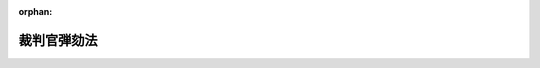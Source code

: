.. _322AC1000000137_20250601_504AC0000000068:

:orphan:

============
裁判官弾劾法
============

.. raw:: html
    
    
    <main id="contentsLaw" class="active">
    <div id="innerDocument" class="active">
    
    
    
    
    <div style="margin-bottom: 12px;">
    <div id="lawTitleNo" style="font-size: 1.067rem; font-weight: bold;" class="_shokanBoxParent">昭和二十二年法律第百三十七号<div class="_shokanBox"></div>
    <div class="_inyoBox" id="_inyo_"></div>
    </div>
    <div id="lawTitle" style="margin-left: 3rem; font-size: 1.5rem; font-weight: bold; line-height: 1.25em;" class="_shokanBoxParent">
    <span data-xpath="">裁判官弾劾法</span><div class="_shokanBox" id="_shokan_"><div class="_shokanBtnIcons"></div></div>
    <div class="_inyoBox" id="_inyo_"></div>
    </div>
    </div><section id="TOC" class="active TOC"><div class="_div_TOCLabel _shokanBoxParent">
    <span data-xpath="">裁判官弾劾法目次</span><div class="_shokanBox" id="_shokan_"><div class="_shokanBtnIcons"></div></div>
    <div class="_inyoBox" id="_inyo_"></div>
    </div>
    <div class="_div_TOCChapter _shokanBoxParent" style="margin-left: 1em;">
    <div class="TOCChapterTitle xpathTarget xpath：／Law［1］／LawBody［1］／TOC［1］／TOCChapter［1］／ChapterTitle［1］">第一章　総則</div>
    <div class="_shokanBox"><div class="_inyoBox"></div></div>
    </div>
    <div class="_div_TOCChapter _shokanBoxParent" style="margin-left: 1em;">
    <div class="TOCChapterTitle xpathTarget xpath：／Law［1］／LawBody［1］／TOC［1］／TOCChapter［2］／ChapterTitle［1］">第二章　訴追</div>
    <div class="_shokanBox"><div class="_inyoBox"></div></div>
    </div>
    <div class="_div_TOCChapter _shokanBoxParent" style="margin-left: 1em;">
    <div class="TOCChapterTitle xpathTarget xpath：／Law［1］／LawBody［1］／TOC［1］／TOCChapter［3］／ChapterTitle［1］">第三章　裁判</div>
    <div class="_shokanBox"><div class="_inyoBox"></div></div>
    </div>
    <div class="_div_TOCChapter _shokanBoxParent" style="margin-left: 1em;">
    <div class="TOCChapterTitle xpathTarget xpath：／Law［1］／LawBody［1］／TOC［1］／TOCChapter［4］／ChapterTitle［1］">第四章　罰則</div>
    <div class="_shokanBox"><div class="_inyoBox"></div></div>
    </div>
    <div class="_div_TOCSupplProvision _shokanBoxParent" style="margin-left: 1em;">
    <span data-xpath="">附則</span><div class="_shokanBox" id="_shokan_"><div class="_shokanBtnIcons"></div></div>
    <div class="_inyoBox" id="_inyo_"></div>
    </div></section><section id="MainProvision" class="active MainProvision"><section id="" class="active Chapter"><div style="margin-left: 3em; font-weight: bold;" class="ChapterTitle _div_ChapterTitle _shokanBoxParent">
    <div class="ChapterTitle">第一章　総則</div>
    <div class="_shokanBox" id="_shokan_"><div class="_shokanBtnIcons"></div></div>
    <div class="_inyoBox" id="_inyo_"></div>
    </div></section><section id="" class="active Article"><div style="margin-left: 1em; text-indent: -1em;" id="" class="_div_ArticleTitle _shokanBoxParent">
    <span style="font-weight: bold;"><div class="_shokanBox" id="_shokan_"><div class="_shokanBtnIcons"></div></div>
    <div class="_inyoBox" id="_inyo_"></div>第一条</span><span style="font-weight: bold;"><span data-xpath="">（この法律の趣旨）</span></span>　<span data-xpath="">裁判官の弾劾については、国会法に定めるものの外、この法律の定めるところによる。</span><div class="_shokanBox" id="_shokan_"><div class="_shokanBtnIcons"></div></div>
    <div class="_inyoBox" id="_inyo_"></div>
    </div></section><section id="" class="active Article"><div style="margin-left: 1em; text-indent: -1em;" id="" class="_div_ArticleTitle _shokanBoxParent">
    <span style="font-weight: bold;"><div class="_shokanBox" id="_shokan_"><div class="_shokanBtnIcons"></div></div>
    <div class="_inyoBox" id="_inyo_"></div>第二条</span><span style="font-weight: bold;"><span data-xpath="">（弾劾による罷免の事由）</span></span>　<span data-xpath="">弾劾により裁判官を罷免するのは、左の場合とする。</span><div class="_shokanBox" id="_shokan_"><div class="_shokanBtnIcons"></div></div>
    <div class="_inyoBox" id="_inyo_"></div>
    </div>
    <div id="" style="margin-left: 2em; text-indent: -1em;" class="_div_ItemSentence _shokanBoxParent">
    <span style="font-weight: bold;">一</span>　<span data-xpath="">職務上の義務に著しく違反し、又は職務を甚だしく怠つたとき。</span><div class="_shokanBox" id="_shokan_"><div class="_shokanBtnIcons"></div></div>
    <div class="_inyoBox" id="_inyo_"></div>
    </div>
    <div id="" style="margin-left: 2em; text-indent: -1em;" class="_div_ItemSentence _shokanBoxParent">
    <span style="font-weight: bold;">二</span>　<span data-xpath="">その他職務の内外を問わず、裁判官としての威信を著しく失うべき非行があつたとき。</span><div class="_shokanBox" id="_shokan_"><div class="_shokanBtnIcons"></div></div>
    <div class="_inyoBox" id="_inyo_"></div>
    </div></section><section id="" class="active Article"><div style="margin-left: 1em; text-indent: -1em;" id="" class="_div_ArticleTitle _shokanBoxParent">
    <span style="font-weight: bold;"><div class="_shokanBox" id="_shokan_"><div class="_shokanBtnIcons"></div></div>
    <div class="_inyoBox" id="_inyo_"></div>第三条</span><span style="font-weight: bold;"><span data-xpath="">（裁判官弾劾裁判所及び裁判官訴追委員会の所在地）</span></span>　<span data-xpath="">裁判官弾劾裁判所（以下弾劾裁判所という。）及び裁判官訴追委員会（以下訴追委員会という。）は、これを東京都に置く。</span><div class="_shokanBox" id="_shokan_"><div class="_shokanBtnIcons"></div></div>
    <div class="_inyoBox" id="_inyo_"></div>
    </div></section><section id="" class="active Article"><div style="margin-left: 1em; text-indent: -1em;" id="" class="_div_ArticleTitle _shokanBoxParent">
    <span style="font-weight: bold;"><div class="_shokanBox" id="_shokan_"><div class="_shokanBtnIcons"></div></div>
    <div class="_inyoBox" id="_inyo_"></div>第四条</span><span style="font-weight: bold;"><span data-xpath="">（弾劾裁判所及び訴追委員会の職権行使）</span></span>　<span data-xpath="">弾劾裁判所及び訴追委員会は、国会の閉会中でも職権を行うことができる。</span><div class="_shokanBox" id="_shokan_"><div class="_shokanBtnIcons"></div></div>
    <div class="_inyoBox" id="_inyo_"></div>
    </div></section><section id="" class="active Article"><div style="margin-left: 1em; text-indent: -1em;" id="" class="_div_ArticleTitle _shokanBoxParent">
    <span style="font-weight: bold;"><div class="_shokanBox" id="_shokan_"><div class="_shokanBtnIcons"></div></div>
    <div class="_inyoBox" id="_inyo_"></div>第四条の二</span><span style="font-weight: bold;"><span data-xpath="">（予算）</span></span>　<span data-xpath="">弾劾裁判所又は訴追委員会の予算は、裁判長又は委員長がこれを調成し、両議院の議院運営委員会に提出する。</span><div class="_shokanBox" id="_shokan_"><div class="_shokanBtnIcons"></div></div>
    <div class="_inyoBox" id="_inyo_"></div>
    </div>
    <div style="margin-left: 1em; text-indent: -1em;" class="_div_ParagraphSentence _shokanBoxParent">
    <span style="font-weight: bold;">②</span>　<span data-xpath="">各議院の議院運営委員会は、前項の予算を審査して勧告を附し、又は勧告を附さないで、各議院の議長に送付する。</span><div class="_shokanBox" id="_shokan_"><div class="_shokanBtnIcons"></div></div>
    <div class="_inyoBox" id="_inyo_"></div>
    </div></section><section id="" class="active Chapter"><div style="margin-left: 3em; font-weight: bold;" class="ChapterTitle followingChapter _div_ChapterTitle _shokanBoxParent">
    <div class="ChapterTitle">第二章　訴追</div>
    <div class="_shokanBox" id="_shokan_"><div class="_shokanBtnIcons"></div></div>
    <div class="_inyoBox" id="_inyo_"></div>
    </div></section><section id="" class="active Article"><div style="margin-left: 1em; text-indent: -1em;" id="" class="_div_ArticleTitle _shokanBoxParent">
    <span style="font-weight: bold;"><div class="_shokanBox" id="_shokan_"><div class="_shokanBtnIcons"></div></div>
    <div class="_inyoBox" id="_inyo_"></div>第五条</span><span style="font-weight: bold;"><span data-xpath="">（裁判官訴追委員・予備員）</span></span>　<span data-xpath="">裁判官訴追委員（以下訴追委員という。）の員数は、衆議院議員及び参議院議員各十人とし、その予備員の員数は、衆議院議員及び参議院議員各五人とする。</span><div class="_shokanBox" id="_shokan_"><div class="_shokanBtnIcons"></div></div>
    <div class="_inyoBox" id="_inyo_"></div>
    </div>
    <div style="margin-left: 1em; text-indent: -1em;" class="_div_ParagraphSentence _shokanBoxParent">
    <span style="font-weight: bold;">②</span>　<span data-xpath="">衆議院議員たる訴追委員及びその予備員の選挙は、衆議院議員総選挙の後初めて召集される国会の会期の始めにこれを行う。</span><div class="_shokanBox" id="_shokan_"><div class="_shokanBtnIcons"></div></div>
    <div class="_inyoBox" id="_inyo_"></div>
    </div>
    <div style="margin-left: 1em; text-indent: -1em;" class="_div_ParagraphSentence _shokanBoxParent">
    <span style="font-weight: bold;">③</span>　<span data-xpath="">衆議院議員たる訴追委員又はその予備員が欠けたときは、衆議院においてその補欠選挙を行う。</span><div class="_shokanBox" id="_shokan_"><div class="_shokanBtnIcons"></div></div>
    <div class="_inyoBox" id="_inyo_"></div>
    </div>
    <div style="margin-left: 1em; text-indent: -1em;" class="_div_ParagraphSentence _shokanBoxParent">
    <span style="font-weight: bold;">④</span>　<span data-xpath="">参議院における訴追委員及びその予備員の選挙は、第二十二回国会の会期中にこれを行う。</span><div class="_shokanBox" id="_shokan_"><div class="_shokanBtnIcons"></div></div>
    <div class="_inyoBox" id="_inyo_"></div>
    </div>
    <div style="margin-left: 1em; text-indent: -1em;" class="_div_ParagraphSentence _shokanBoxParent">
    <span style="font-weight: bold;">⑤</span>　<span data-xpath="">参議院議員たる訴追委員又はその予備員が欠けたときは、参議院においてその補欠選挙を行う。</span><div class="_shokanBox" id="_shokan_"><div class="_shokanBtnIcons"></div></div>
    <div class="_inyoBox" id="_inyo_"></div>
    </div>
    <div style="margin-left: 1em; text-indent: -1em;" class="_div_ParagraphSentence _shokanBoxParent">
    <span style="font-weight: bold;">⑥</span>　<span data-xpath="">訴追委員及びその予備員の任期は、衆議院議員又は参議院議員としての任期による。</span><div class="_shokanBox" id="_shokan_"><div class="_shokanBtnIcons"></div></div>
    <div class="_inyoBox" id="_inyo_"></div>
    </div>
    <div style="margin-left: 1em; text-indent: -1em;" class="_div_ParagraphSentence _shokanBoxParent">
    <span style="font-weight: bold;">⑦</span>　<span data-xpath="">訴追委員又はその予備員が辞職しようとするときは、委員長を経由して、その者の属する議院の許可を受けなければならない。</span><span data-xpath="">但し、国会の閉会中は、その者の属する議院の議長の許可を受けて辞職することができる。</span><div class="_shokanBox" id="_shokan_"><div class="_shokanBtnIcons"></div></div>
    <div class="_inyoBox" id="_inyo_"></div>
    </div>
    <div style="margin-left: 1em; text-indent: -1em;" class="_div_ParagraphSentence _shokanBoxParent">
    <span style="font-weight: bold;">⑧</span>　<span data-xpath="">予備員は、その者の属する議院の議員たる訴追委員に事故のある場合又はその訴追委員が欠けた場合に、その訴追委員の職務を行う。</span><div class="_shokanBox" id="_shokan_"><div class="_shokanBtnIcons"></div></div>
    <div class="_inyoBox" id="_inyo_"></div>
    </div>
    <div style="margin-left: 1em; text-indent: -1em;" class="_div_ParagraphSentence _shokanBoxParent">
    <span style="font-weight: bold;">⑨</span>　<span data-xpath="">予備員が前項の規定により職務を行う順序は、その選挙の際、その者の属する議院の議決によりこれを定める。</span><div class="_shokanBox" id="_shokan_"><div class="_shokanBtnIcons"></div></div>
    <div class="_inyoBox" id="_inyo_"></div>
    </div></section><section id="" class="active Article"><div style="margin-left: 1em; text-indent: -1em;" id="" class="_div_ArticleTitle _shokanBoxParent">
    <span style="font-weight: bold;"><div class="_shokanBox" id="_shokan_"><div class="_shokanBtnIcons"></div></div>
    <div class="_inyoBox" id="_inyo_"></div>第六条</span><span style="font-weight: bold;"><span data-xpath="">（委員長の職務）</span></span>　<span data-xpath="">訴追委員会の委員長は、会務を統理し、訴追委員会を代表する。</span><div class="_shokanBox" id="_shokan_"><div class="_shokanBtnIcons"></div></div>
    <div class="_inyoBox" id="_inyo_"></div>
    </div>
    <div style="margin-left: 1em; text-indent: -1em;" class="_div_ParagraphSentence _shokanBoxParent">
    <span style="font-weight: bold;">②</span>　<span data-xpath="">委員長に事故のあるときは、予め訴追委員会の定める順序により、他の訴追委員が、臨時に委員長の職務を行う。</span><div class="_shokanBox" id="_shokan_"><div class="_shokanBtnIcons"></div></div>
    <div class="_inyoBox" id="_inyo_"></div>
    </div></section><section id="" class="active Article"><div style="margin-left: 1em; text-indent: -1em;" id="" class="_div_ArticleTitle _shokanBoxParent">
    <span style="font-weight: bold;"><div class="_shokanBox" id="_shokan_"><div class="_shokanBtnIcons"></div></div>
    <div class="_inyoBox" id="_inyo_"></div>第七条</span><span style="font-weight: bold;"><span data-xpath="">（事務局）</span></span>　<span data-xpath="">訴追委員会に事務局を置く。</span><div class="_shokanBox" id="_shokan_"><div class="_shokanBtnIcons"></div></div>
    <div class="_inyoBox" id="_inyo_"></div>
    </div>
    <div style="margin-left: 1em; text-indent: -1em;" class="_div_ParagraphSentence _shokanBoxParent">
    <span style="font-weight: bold;">②</span>　<span data-xpath="">事務局に参事その他の職員を置く。</span><div class="_shokanBox" id="_shokan_"><div class="_shokanBtnIcons"></div></div>
    <div class="_inyoBox" id="_inyo_"></div>
    </div>
    <div style="margin-left: 1em; text-indent: -1em;" class="_div_ParagraphSentence _shokanBoxParent">
    <span style="font-weight: bold;">③</span>　<span data-xpath="">事務局の職員の定員は、委員長が両議院の議院運営委員会の承認を得てこれを定める。</span><div class="_shokanBox" id="_shokan_"><div class="_shokanBtnIcons"></div></div>
    <div class="_inyoBox" id="_inyo_"></div>
    </div>
    <div style="margin-left: 1em; text-indent: -1em;" class="_div_ParagraphSentence _shokanBoxParent">
    <span style="font-weight: bold;">④</span>　<span data-xpath="">参事の中一人を事務局長とする。</span><div class="_shokanBox" id="_shokan_"><div class="_shokanBtnIcons"></div></div>
    <div class="_inyoBox" id="_inyo_"></div>
    </div>
    <div style="margin-left: 1em; text-indent: -1em;" class="_div_ParagraphSentence _shokanBoxParent">
    <span style="font-weight: bold;">⑤</span>　<span data-xpath="">事務局長は、委員長の監督を受けて、庶務を掌理し、他の職員を指揮監督する。</span><div class="_shokanBox" id="_shokan_"><div class="_shokanBtnIcons"></div></div>
    <div class="_inyoBox" id="_inyo_"></div>
    </div>
    <div style="margin-left: 1em; text-indent: -1em;" class="_div_ParagraphSentence _shokanBoxParent">
    <span style="font-weight: bold;">⑥</span>　<span data-xpath="">事務局長以外の職員は、上司の命を受けて、庶務に従事する。</span><div class="_shokanBox" id="_shokan_"><div class="_shokanBtnIcons"></div></div>
    <div class="_inyoBox" id="_inyo_"></div>
    </div>
    <div style="margin-left: 1em; text-indent: -1em;" class="_div_ParagraphSentence _shokanBoxParent">
    <span style="font-weight: bold;">⑦</span>　<span data-xpath="">事務局長その他の職員は、委員長が両議院の議長の同意及び議院運営委員会の承認を得てこれを任免する。</span><div class="_shokanBox" id="_shokan_"><div class="_shokanBtnIcons"></div></div>
    <div class="_inyoBox" id="_inyo_"></div>
    </div>
    <div style="margin-left: 1em; text-indent: -1em;" class="_div_ParagraphSentence _shokanBoxParent">
    <span style="font-weight: bold;">⑧</span>　<span data-xpath="">委員長は、必要に応じ、課を置き、事務の分掌を定めることができる。</span><div class="_shokanBox" id="_shokan_"><div class="_shokanBtnIcons"></div></div>
    <div class="_inyoBox" id="_inyo_"></div>
    </div></section><section id="" class="active Article"><div style="margin-left: 1em; text-indent: -1em;" id="" class="_div_ArticleTitle _shokanBoxParent">
    <span style="font-weight: bold;"><div class="_shokanBox" id="_shokan_"><div class="_shokanBtnIcons"></div></div>
    <div class="_inyoBox" id="_inyo_"></div>第八条</span><span style="font-weight: bold;"><span data-xpath="">（職権の独立）</span></span>　<span data-xpath="">訴追委員は、独立してその職権を行う。</span><div class="_shokanBox" id="_shokan_"><div class="_shokanBtnIcons"></div></div>
    <div class="_inyoBox" id="_inyo_"></div>
    </div></section><section id="" class="active Article"><div style="margin-left: 1em; text-indent: -1em;" id="" class="_div_ArticleTitle _shokanBoxParent">
    <span style="font-weight: bold;"><div class="_shokanBox" id="_shokan_"><div class="_shokanBtnIcons"></div></div>
    <div class="_inyoBox" id="_inyo_"></div>第九条</span><span style="font-weight: bold;"><span data-xpath="">（招集）</span></span>　<span data-xpath="">訴追委員会は、委員長がこれを招集する。</span><div class="_shokanBox" id="_shokan_"><div class="_shokanBtnIcons"></div></div>
    <div class="_inyoBox" id="_inyo_"></div>
    </div>
    <div style="margin-left: 1em; text-indent: -1em;" class="_div_ParagraphSentence _shokanBoxParent">
    <span style="font-weight: bold;">②</span>　<span data-xpath="">五人以上の訴追委員の要求があるときは、委員長は、訴追委員会を招集しなければならない。</span><div class="_shokanBox" id="_shokan_"><div class="_shokanBtnIcons"></div></div>
    <div class="_inyoBox" id="_inyo_"></div>
    </div></section><section id="" class="active Article"><div style="margin-left: 1em; text-indent: -1em;" id="" class="_div_ArticleTitle _shokanBoxParent">
    <span style="font-weight: bold;"><div class="_shokanBox" id="_shokan_"><div class="_shokanBtnIcons"></div></div>
    <div class="_inyoBox" id="_inyo_"></div>第十条</span><span style="font-weight: bold;"><span data-xpath="">（議事）</span></span>　<span data-xpath="">訴追委員会は、衆議院議員たる訴追委員及び参議院議員たる訴追委員がそれぞれ七人以上出席しなければ、議事を開き議決することができない。</span><div class="_shokanBox" id="_shokan_"><div class="_shokanBtnIcons"></div></div>
    <div class="_inyoBox" id="_inyo_"></div>
    </div>
    <div style="margin-left: 1em; text-indent: -1em;" class="_div_ParagraphSentence _shokanBoxParent">
    <span style="font-weight: bold;">②</span>　<span data-xpath="">訴追委員会の議事は、出席訴追委員の過半数でこれを決し、可否同数のときは、委員長の決するところによる。</span><span data-xpath="">但し、罷免の訴追又は罷免の訴追の猶予をするには、出席訴追委員の三分の二以上の多数でこれを決する。</span><div class="_shokanBox" id="_shokan_"><div class="_shokanBtnIcons"></div></div>
    <div class="_inyoBox" id="_inyo_"></div>
    </div>
    <div style="margin-left: 1em; text-indent: -1em;" class="_div_ParagraphSentence _shokanBoxParent">
    <span style="font-weight: bold;">③</span>　<span data-xpath="">訴追委員会の議事は、これを公開しない。</span><div class="_shokanBox" id="_shokan_"><div class="_shokanBtnIcons"></div></div>
    <div class="_inyoBox" id="_inyo_"></div>
    </div></section><section id="" class="active Article"><div style="margin-left: 1em; text-indent: -1em;" id="" class="_div_ArticleTitle _shokanBoxParent">
    <span style="font-weight: bold;"><div class="_shokanBox" id="_shokan_"><div class="_shokanBtnIcons"></div></div>
    <div class="_inyoBox" id="_inyo_"></div>第十一条</span><span style="font-weight: bold;"><span data-xpath="">（調査）</span></span>　<span data-xpath="">訴追委員会は裁判官について、訴追の請求があつたとき又は弾劾による罷免の事由があると思料するときは、その事由を調査しなければならない。</span><div class="_shokanBox" id="_shokan_"><div class="_shokanBtnIcons"></div></div>
    <div class="_inyoBox" id="_inyo_"></div>
    </div>
    <div style="margin-left: 1em; text-indent: -1em;" class="_div_ParagraphSentence _shokanBoxParent">
    <span style="font-weight: bold;">②</span>　<span data-xpath="">訴追委員会は、官公署に前項の調査を嘱託することができる。</span><div class="_shokanBox" id="_shokan_"><div class="_shokanBtnIcons"></div></div>
    <div class="_inyoBox" id="_inyo_"></div>
    </div>
    <div style="margin-left: 1em; text-indent: -1em;" class="_div_ParagraphSentence _shokanBoxParent">
    <span style="font-weight: bold;">③</span>　<span data-xpath="">訴追委員会及び前項の嘱託を受けた官公署は、その調査に関して、証人の出頭及び証言並びに記録の提出を要求することができる。</span><div class="_shokanBox" id="_shokan_"><div class="_shokanBtnIcons"></div></div>
    <div class="_inyoBox" id="_inyo_"></div>
    </div>
    <div style="margin-left: 1em; text-indent: -1em;" class="_div_ParagraphSentence _shokanBoxParent">
    <span style="font-weight: bold;">④</span>　<span data-xpath="">前項の要求により出頭した証人には、弾劾裁判所に証人が出頭した場合の例により、旅費、日当及び止宿料を支給する。</span><div class="_shokanBox" id="_shokan_"><div class="_shokanBtnIcons"></div></div>
    <div class="_inyoBox" id="_inyo_"></div>
    </div></section><section id="" class="active Article"><div style="margin-left: 1em; text-indent: -1em;" id="" class="_div_ArticleTitle _shokanBoxParent">
    <span style="font-weight: bold;"><div class="_shokanBox" id="_shokan_"><div class="_shokanBtnIcons"></div></div>
    <div class="_inyoBox" id="_inyo_"></div>第十一条の二</span><span style="font-weight: bold;"><span data-xpath="">（訴追委員の派遣）</span></span>　<span data-xpath="">訴追委員会は、調査のため訴追委員を派遣することができる。</span><div class="_shokanBox" id="_shokan_"><div class="_shokanBtnIcons"></div></div>
    <div class="_inyoBox" id="_inyo_"></div>
    </div>
    <div style="margin-left: 1em; text-indent: -1em;" class="_div_ParagraphSentence _shokanBoxParent">
    <span style="font-weight: bold;">②</span>　<span data-xpath="">国会の開会中、訴追委員会において、調査のため、訴追委員を派遣しようとするときは、衆議院議員たる訴追委員については衆議院議長の承認を、参議院議員たる訴追委員については参議院議長の承認を得なければならない。</span><div class="_shokanBox" id="_shokan_"><div class="_shokanBtnIcons"></div></div>
    <div class="_inyoBox" id="_inyo_"></div>
    </div>
    <div style="margin-left: 1em; text-indent: -1em;" class="_div_ParagraphSentence _shokanBoxParent">
    <span style="font-weight: bold;">③</span>　<span data-xpath="">前二項の規定により訴追委員が派遣されたときは、両議院の議長の協議して定めるところにより、派遣旅費を受ける。</span><div class="_shokanBox" id="_shokan_"><div class="_shokanBtnIcons"></div></div>
    <div class="_inyoBox" id="_inyo_"></div>
    </div></section><section id="" class="active Article"><div style="margin-left: 1em; text-indent: -1em;" id="" class="_div_ArticleTitle _shokanBoxParent">
    <span style="font-weight: bold;"><div class="_shokanBox" id="_shokan_"><div class="_shokanBtnIcons"></div></div>
    <div class="_inyoBox" id="_inyo_"></div>第十二条</span><span style="font-weight: bold;"><span data-xpath="">（訴追期間）</span></span>　<span data-xpath="">罷免の訴追は、弾劾による罷免の事由があつた後三年を経過したときは、これをすることができない。</span><span data-xpath="">但し、その期間内に、衆議院議員の任期が満了し、又は衆議院が解散されたときは、その後初めて召集される国会において衆議院議員たる訴追委員が選挙されて後一箇月を経過するまで、又、同一の事由について刑事訴追があつたときは、事件の判決が確定した後一年を経過するまで罷免の訴追をすることができる。</span><div class="_shokanBox" id="_shokan_"><div class="_shokanBtnIcons"></div></div>
    <div class="_inyoBox" id="_inyo_"></div>
    </div></section><section id="" class="active Article"><div style="margin-left: 1em; text-indent: -1em;" id="" class="_div_ArticleTitle _shokanBoxParent">
    <span style="font-weight: bold;"><div class="_shokanBox" id="_shokan_"><div class="_shokanBtnIcons"></div></div>
    <div class="_inyoBox" id="_inyo_"></div>第十三条</span><span style="font-weight: bold;"><span data-xpath="">（訴追の猶予）</span></span>　<span data-xpath="">訴追委員会は、情状により訴追の必要がないと認めるときは、罷免の訴追を猶予することができる。</span><div class="_shokanBox" id="_shokan_"><div class="_shokanBtnIcons"></div></div>
    <div class="_inyoBox" id="_inyo_"></div>
    </div></section><section id="" class="active Article"><div style="margin-left: 1em; text-indent: -1em;" id="" class="_div_ArticleTitle _shokanBoxParent">
    <span style="font-weight: bold;"><div class="_shokanBox" id="_shokan_"><div class="_shokanBtnIcons"></div></div>
    <div class="_inyoBox" id="_inyo_"></div>第十四条</span><span style="font-weight: bold;"><span data-xpath="">（訴追状の提出）</span></span>　<span data-xpath="">罷免の訴追は、弾劾裁判所に訴追状を提出してこれをするものとする。</span><div class="_shokanBox" id="_shokan_"><div class="_shokanBtnIcons"></div></div>
    <div class="_inyoBox" id="_inyo_"></div>
    </div>
    <div style="margin-left: 1em; text-indent: -1em;" class="_div_ParagraphSentence _shokanBoxParent">
    <span style="font-weight: bold;">②</span>　<span data-xpath="">訴追状には、訴追を受ける裁判官の官職、氏名及び罷免の事由を記載しなければならない。</span><div class="_shokanBox" id="_shokan_"><div class="_shokanBtnIcons"></div></div>
    <div class="_inyoBox" id="_inyo_"></div>
    </div>
    <div style="margin-left: 1em; text-indent: -1em;" class="_div_ParagraphSentence _shokanBoxParent">
    <span style="font-weight: bold;">③</span>　<span data-xpath="">訴追委員会は、弾劾裁判所に訴追状を提出したときは、直ちにその旨を最高裁判所に通知しなければならない。</span><div class="_shokanBox" id="_shokan_"><div class="_shokanBtnIcons"></div></div>
    <div class="_inyoBox" id="_inyo_"></div>
    </div></section><section id="" class="active Article"><div style="margin-left: 1em; text-indent: -1em;" id="" class="_div_ArticleTitle _shokanBoxParent">
    <span style="font-weight: bold;"><div class="_shokanBox" id="_shokan_"><div class="_shokanBtnIcons"></div></div>
    <div class="_inyoBox" id="_inyo_"></div>第十五条</span><span style="font-weight: bold;"><span data-xpath="">（訴追の請求）</span></span>　<span data-xpath="">何人も、裁判官について弾劾による罷免の事由があると思料するときは、訴追委員会に対し、罷免の訴追をすべきことを求めることができる。</span><div class="_shokanBox" id="_shokan_"><div class="_shokanBtnIcons"></div></div>
    <div class="_inyoBox" id="_inyo_"></div>
    </div>
    <div style="margin-left: 1em; text-indent: -1em;" class="_div_ParagraphSentence _shokanBoxParent">
    <span style="font-weight: bold;">②</span>　<span data-xpath="">高等裁判所長官はその勤務する裁判所及びその管轄区域内の下級裁判所の裁判官について、地方裁判所長はその勤務する裁判所及びその管轄区域内の簡易裁判所の裁判官について、家庭裁判所長はその勤務する裁判所の裁判官について、弾劾による罷免の事由があると思料するときは、最高裁判所に対し、その旨を報告しなければならない。</span><div class="_shokanBox" id="_shokan_"><div class="_shokanBtnIcons"></div></div>
    <div class="_inyoBox" id="_inyo_"></div>
    </div>
    <div style="margin-left: 1em; text-indent: -1em;" class="_div_ParagraphSentence _shokanBoxParent">
    <span style="font-weight: bold;">③</span>　<span data-xpath="">最高裁判所は、裁判官について、弾劾による罷免の事由があると思料するときは、訴追委員会に対し罷免の訴追をすべきことを求めなければならない。</span><div class="_shokanBox" id="_shokan_"><div class="_shokanBtnIcons"></div></div>
    <div class="_inyoBox" id="_inyo_"></div>
    </div>
    <div style="margin-left: 1em; text-indent: -1em;" class="_div_ParagraphSentence _shokanBoxParent">
    <span style="font-weight: bold;">④</span>　<span data-xpath="">罷免の訴追の請求をするには、その事由を記載した書面を提出しなければならない。</span><span data-xpath="">但し、その証拠は、これを要しない。</span><div class="_shokanBox" id="_shokan_"><div class="_shokanBtnIcons"></div></div>
    <div class="_inyoBox" id="_inyo_"></div>
    </div></section><section id="" class="active Chapter"><div style="margin-left: 3em; font-weight: bold;" class="ChapterTitle followingChapter _div_ChapterTitle _shokanBoxParent">
    <div class="ChapterTitle">第三章　裁判</div>
    <div class="_shokanBox" id="_shokan_"><div class="_shokanBtnIcons"></div></div>
    <div class="_inyoBox" id="_inyo_"></div>
    </div></section><section id="" class="active Article"><div style="margin-left: 1em; text-indent: -1em;" id="" class="_div_ArticleTitle _shokanBoxParent">
    <span style="font-weight: bold;"><div class="_shokanBox" id="_shokan_"><div class="_shokanBtnIcons"></div></div>
    <div class="_inyoBox" id="_inyo_"></div>第十六条</span><span style="font-weight: bold;"><span data-xpath="">（裁判員・予備員）</span></span>　<span data-xpath="">裁判員の員数は、衆議院議員及び参議院議員各七人とし、その予備員の員数は、衆議院議員及び参議院議員各四人とする。</span><div class="_shokanBox" id="_shokan_"><div class="_shokanBtnIcons"></div></div>
    <div class="_inyoBox" id="_inyo_"></div>
    </div>
    <div style="margin-left: 1em; text-indent: -1em;" class="_div_ParagraphSentence _shokanBoxParent">
    <span style="font-weight: bold;">②</span>　<span data-xpath="">衆議院議員たる裁判員及びその予備員については、第五条第二項及び第三項の規定を準用する。</span><div class="_shokanBox" id="_shokan_"><div class="_shokanBtnIcons"></div></div>
    <div class="_inyoBox" id="_inyo_"></div>
    </div>
    <div style="margin-left: 1em; text-indent: -1em;" class="_div_ParagraphSentence _shokanBoxParent">
    <span style="font-weight: bold;">③</span>　<span data-xpath="">参議院における裁判員及びその予備員の選挙は、第一回国会の会期中にこれを行う。</span><div class="_shokanBox" id="_shokan_"><div class="_shokanBtnIcons"></div></div>
    <div class="_inyoBox" id="_inyo_"></div>
    </div>
    <div style="margin-left: 1em; text-indent: -1em;" class="_div_ParagraphSentence _shokanBoxParent">
    <span style="font-weight: bold;">④</span>　<span data-xpath="">参議院議員たる裁判員又はその予備員が欠けたときは、参議院においてその補欠選挙を行う。</span><div class="_shokanBox" id="_shokan_"><div class="_shokanBtnIcons"></div></div>
    <div class="_inyoBox" id="_inyo_"></div>
    </div>
    <div style="margin-left: 1em; text-indent: -1em;" class="_div_ParagraphSentence _shokanBoxParent">
    <span style="font-weight: bold;">⑤</span>　<span data-xpath="">裁判員及びその予備員の任期は、衆議院議員又は参議院議員としての任期による。</span><div class="_shokanBox" id="_shokan_"><div class="_shokanBtnIcons"></div></div>
    <div class="_inyoBox" id="_inyo_"></div>
    </div>
    <div style="margin-left: 1em; text-indent: -1em;" class="_div_ParagraphSentence _shokanBoxParent">
    <span style="font-weight: bold;">⑥</span>　<span data-xpath="">裁判員及びその予備員が辞職しようとするときは、裁判長を経由して、その者の属する議院の許可を受けなければならない。</span><span data-xpath="">但し、国会の閉会中は、その者の属する議院の議長の許可を受けて辞職することができる。</span><div class="_shokanBox" id="_shokan_"><div class="_shokanBtnIcons"></div></div>
    <div class="_inyoBox" id="_inyo_"></div>
    </div>
    <div style="margin-left: 1em; text-indent: -1em;" class="_div_ParagraphSentence _shokanBoxParent">
    <span style="font-weight: bold;">⑦</span>　<span data-xpath="">予備員は、その者の属する議院の議員たる裁判員に事故のある場合又はその裁判員が欠けた場合に、その裁判員の職務を行う。</span><div class="_shokanBox" id="_shokan_"><div class="_shokanBtnIcons"></div></div>
    <div class="_inyoBox" id="_inyo_"></div>
    </div>
    <div style="margin-left: 1em; text-indent: -1em;" class="_div_ParagraphSentence _shokanBoxParent">
    <span style="font-weight: bold;">⑧</span>　<span data-xpath="">予備員が前項の規定により職務を行う順序は、その選挙の際、その者の属する議院の議決によりこれを定める。</span><div class="_shokanBox" id="_shokan_"><div class="_shokanBtnIcons"></div></div>
    <div class="_inyoBox" id="_inyo_"></div>
    </div></section><section id="" class="active Article"><div style="margin-left: 1em; text-indent: -1em;" id="" class="_div_ArticleTitle _shokanBoxParent">
    <span style="font-weight: bold;"><div class="_shokanBox" id="_shokan_"><div class="_shokanBtnIcons"></div></div>
    <div class="_inyoBox" id="_inyo_"></div>第十七条</span><span style="font-weight: bold;"><span data-xpath="">（裁判長の職務）</span></span>　<span data-xpath="">弾劾裁判所の裁判長は、口頭弁論を指揮し、法廷における秩序を維持し、裁判の評議を整理する外、弾劾裁判所の事務を統理し、弾劾裁判所を代表する。</span><div class="_shokanBox" id="_shokan_"><div class="_shokanBtnIcons"></div></div>
    <div class="_inyoBox" id="_inyo_"></div>
    </div>
    <div style="margin-left: 1em; text-indent: -1em;" class="_div_ParagraphSentence _shokanBoxParent">
    <span style="font-weight: bold;">②</span>　<span data-xpath="">裁判長に事故のあるときは、予め弾劾裁判所の定める順序により、他の裁判員が、臨時に裁判長の職務を行う。</span><div class="_shokanBox" id="_shokan_"><div class="_shokanBtnIcons"></div></div>
    <div class="_inyoBox" id="_inyo_"></div>
    </div></section><section id="" class="active Article"><div style="margin-left: 1em; text-indent: -1em;" id="" class="_div_ArticleTitle _shokanBoxParent">
    <span style="font-weight: bold;"><div class="_shokanBox" id="_shokan_"><div class="_shokanBtnIcons"></div></div>
    <div class="_inyoBox" id="_inyo_"></div>第十八条</span><span style="font-weight: bold;"><span data-xpath="">（事務局）</span></span>　<span data-xpath="">弾劾裁判所に事務局を置く。</span><div class="_shokanBox" id="_shokan_"><div class="_shokanBtnIcons"></div></div>
    <div class="_inyoBox" id="_inyo_"></div>
    </div>
    <div style="margin-left: 1em; text-indent: -1em;" class="_div_ParagraphSentence _shokanBoxParent">
    <span style="font-weight: bold;">②</span>　<span data-xpath="">事務局に参事その他の職員を置く。</span><div class="_shokanBox" id="_shokan_"><div class="_shokanBtnIcons"></div></div>
    <div class="_inyoBox" id="_inyo_"></div>
    </div>
    <div style="margin-left: 1em; text-indent: -1em;" class="_div_ParagraphSentence _shokanBoxParent">
    <span style="font-weight: bold;">③</span>　<span data-xpath="">事務局の職員の定員は、裁判長が両議院の議院運営委員会の承認を得てこれを定める。</span><div class="_shokanBox" id="_shokan_"><div class="_shokanBtnIcons"></div></div>
    <div class="_inyoBox" id="_inyo_"></div>
    </div>
    <div style="margin-left: 1em; text-indent: -1em;" class="_div_ParagraphSentence _shokanBoxParent">
    <span style="font-weight: bold;">④</span>　<span data-xpath="">参事の中一人を事務局長とする。</span><div class="_shokanBox" id="_shokan_"><div class="_shokanBtnIcons"></div></div>
    <div class="_inyoBox" id="_inyo_"></div>
    </div>
    <div style="margin-left: 1em; text-indent: -1em;" class="_div_ParagraphSentence _shokanBoxParent">
    <span style="font-weight: bold;">⑤</span>　<span data-xpath="">事務局長は、裁判長の監督を受けて、庶務を掌理し、他の職員を指揮監督する。</span><div class="_shokanBox" id="_shokan_"><div class="_shokanBtnIcons"></div></div>
    <div class="_inyoBox" id="_inyo_"></div>
    </div>
    <div style="margin-left: 1em; text-indent: -1em;" class="_div_ParagraphSentence _shokanBoxParent">
    <span style="font-weight: bold;">⑥</span>　<span data-xpath="">事務局長以外の職員は、上司の命を受けて、庶務に従事する。</span><div class="_shokanBox" id="_shokan_"><div class="_shokanBtnIcons"></div></div>
    <div class="_inyoBox" id="_inyo_"></div>
    </div>
    <div style="margin-left: 1em; text-indent: -1em;" class="_div_ParagraphSentence _shokanBoxParent">
    <span style="font-weight: bold;">⑦</span>　<span data-xpath="">事務局長その他の参事は、前二項の外、裁判員の命を受けて事件に関する事務に従事する。</span><div class="_shokanBox" id="_shokan_"><div class="_shokanBtnIcons"></div></div>
    <div class="_inyoBox" id="_inyo_"></div>
    </div>
    <div style="margin-left: 1em; text-indent: -1em;" class="_div_ParagraphSentence _shokanBoxParent">
    <span style="font-weight: bold;">⑧</span>　<span data-xpath="">事務局長その他の職員は、裁判長が両議院の議長の同意及び議院運営委員会の承認を得てこれを任免する。</span><div class="_shokanBox" id="_shokan_"><div class="_shokanBtnIcons"></div></div>
    <div class="_inyoBox" id="_inyo_"></div>
    </div>
    <div style="margin-left: 1em; text-indent: -1em;" class="_div_ParagraphSentence _shokanBoxParent">
    <span style="font-weight: bold;">⑨</span>　<span data-xpath="">裁判長は、必要に応じ、課を置き、事務の分掌を定めることができる。</span><div class="_shokanBox" id="_shokan_"><div class="_shokanBtnIcons"></div></div>
    <div class="_inyoBox" id="_inyo_"></div>
    </div></section><section id="" class="active Article"><div style="margin-left: 1em; text-indent: -1em;" id="" class="_div_ArticleTitle _shokanBoxParent">
    <span style="font-weight: bold;"><div class="_shokanBox" id="_shokan_"><div class="_shokanBtnIcons"></div></div>
    <div class="_inyoBox" id="_inyo_"></div>第十九条</span><span style="font-weight: bold;"><span data-xpath="">（職権の独立）</span></span>　<span data-xpath="">裁判員は、独立してその職権を行う。</span><div class="_shokanBox" id="_shokan_"><div class="_shokanBtnIcons"></div></div>
    <div class="_inyoBox" id="_inyo_"></div>
    </div></section><section id="" class="active Article"><div style="margin-left: 1em; text-indent: -1em;" id="" class="_div_ArticleTitle _shokanBoxParent">
    <span style="font-weight: bold;"><div class="_shokanBox" id="_shokan_"><div class="_shokanBtnIcons"></div></div>
    <div class="_inyoBox" id="_inyo_"></div>第二十条</span><span style="font-weight: bold;"><span data-xpath="">（合議制）</span></span>　<span data-xpath="">弾劾裁判所は、衆議院議員たる裁判員及び参議院議員たる裁判員がそれぞれ五人以上出席しなければ、審理及び裁判をすることができない。</span><span data-xpath="">但し、法廷ですべき審理及び裁判を除いて、その他の事項につき弾劾裁判所が特定の定をした場合は、この限りでない。</span><div class="_shokanBox" id="_shokan_"><div class="_shokanBtnIcons"></div></div>
    <div class="_inyoBox" id="_inyo_"></div>
    </div></section><section id="" class="active Article"><div style="margin-left: 1em; text-indent: -1em;" id="" class="_div_ArticleTitle _shokanBoxParent">
    <span style="font-weight: bold;"><div class="_shokanBox" id="_shokan_"><div class="_shokanBtnIcons"></div></div>
    <div class="_inyoBox" id="_inyo_"></div>第二十一条</span><span style="font-weight: bold;"><span data-xpath="">（訴追状の送達）</span></span>　<span data-xpath="">弾劾裁判所は、罷免の訴追があつたときは、直ちに訴追状の謄本を罷免の訴追を受けた裁判官に送達しなければならない。</span><div class="_shokanBox" id="_shokan_"><div class="_shokanBtnIcons"></div></div>
    <div class="_inyoBox" id="_inyo_"></div>
    </div></section><section id="" class="active Article"><div style="margin-left: 1em; text-indent: -1em;" id="" class="_div_ArticleTitle _shokanBoxParent">
    <span style="font-weight: bold;"><div class="_shokanBox" id="_shokan_"><div class="_shokanBtnIcons"></div></div>
    <div class="_inyoBox" id="_inyo_"></div>第二十二条</span><span style="font-weight: bold;"><span data-xpath="">（弁護人の選任）</span></span>　<span data-xpath="">罷免の訴追を受けた裁判官は、何時でも弁護人を選任することができる。</span><div class="_shokanBox" id="_shokan_"><div class="_shokanBtnIcons"></div></div>
    <div class="_inyoBox" id="_inyo_"></div>
    </div>
    <div style="margin-left: 1em; text-indent: -1em;" class="_div_ParagraphSentence _shokanBoxParent">
    <span style="font-weight: bold;">②</span>　<span data-xpath="">弁護人については、刑事訴訟に関する法令の規定を準用する。</span><div class="_shokanBox" id="_shokan_"><div class="_shokanBtnIcons"></div></div>
    <div class="_inyoBox" id="_inyo_"></div>
    </div></section><section id="" class="active Article"><div style="margin-left: 1em; text-indent: -1em;" id="" class="_div_ArticleTitle _shokanBoxParent">
    <span style="font-weight: bold;"><div class="_shokanBox" id="_shokan_"><div class="_shokanBtnIcons"></div></div>
    <div class="_inyoBox" id="_inyo_"></div>第二十三条</span><span style="font-weight: bold;"><span data-xpath="">（口頭弁論）</span></span>　<span data-xpath="">罷免の裁判は、口頭弁論に基いてこれをしなければならない。</span><div class="_shokanBox" id="_shokan_"><div class="_shokanBtnIcons"></div></div>
    <div class="_inyoBox" id="_inyo_"></div>
    </div>
    <div style="margin-left: 1em; text-indent: -1em;" class="_div_ParagraphSentence _shokanBoxParent">
    <span style="font-weight: bold;">②</span>　<span data-xpath="">罷免の訴追を受けた裁判官が口頭弁論の期日に出頭しないときは、更に期日を定めなければならない。</span><span data-xpath="">その裁判官が正当な理由がなくその期日に出頭しないときは、前項の規定にかかわらず、その陳述を聴かないで審理及び裁判をすることができる。</span><div class="_shokanBox" id="_shokan_"><div class="_shokanBtnIcons"></div></div>
    <div class="_inyoBox" id="_inyo_"></div>
    </div></section><section id="" class="active Article"><div style="margin-left: 1em; text-indent: -1em;" id="" class="_div_ArticleTitle _shokanBoxParent">
    <span style="font-weight: bold;"><div class="_shokanBox" id="_shokan_"><div class="_shokanBtnIcons"></div></div>
    <div class="_inyoBox" id="_inyo_"></div>第二十四条</span><span style="font-weight: bold;"><span data-xpath="">（訴追委員の立会）</span></span>　<span data-xpath="">訴追委員会の委員長又はその指定する訴追委員は、法廷における審理及び裁判の宣告に立ち合う。</span><div class="_shokanBox" id="_shokan_"><div class="_shokanBtnIcons"></div></div>
    <div class="_inyoBox" id="_inyo_"></div>
    </div></section><section id="" class="active Article"><div style="margin-left: 1em; text-indent: -1em;" id="" class="_div_ArticleTitle _shokanBoxParent">
    <span style="font-weight: bold;"><div class="_shokanBox" id="_shokan_"><div class="_shokanBtnIcons"></div></div>
    <div class="_inyoBox" id="_inyo_"></div>第二十五条</span><span style="font-weight: bold;"><span data-xpath="">（開廷の場所）</span></span>　<span data-xpath="">法廷は、弾劾裁判所でこれを開く。</span><div class="_shokanBox" id="_shokan_"><div class="_shokanBtnIcons"></div></div>
    <div class="_inyoBox" id="_inyo_"></div>
    </div>
    <div style="margin-left: 1em; text-indent: -1em;" class="_div_ParagraphSentence _shokanBoxParent">
    <span style="font-weight: bold;">②</span>　<span data-xpath="">弾劾裁判所は、必要と認めるときは、前項の規定にかかわらず、他の場所で法廷を開くことができる。</span><div class="_shokanBox" id="_shokan_"><div class="_shokanBtnIcons"></div></div>
    <div class="_inyoBox" id="_inyo_"></div>
    </div></section><section id="" class="active Article"><div style="margin-left: 1em; text-indent: -1em;" id="" class="_div_ArticleTitle _shokanBoxParent">
    <span style="font-weight: bold;"><div class="_shokanBox" id="_shokan_"><div class="_shokanBtnIcons"></div></div>
    <div class="_inyoBox" id="_inyo_"></div>第二十六条</span><span style="font-weight: bold;"><span data-xpath="">（審判の公開）</span></span>　<span data-xpath="">弾劾裁判所の対審及び裁判の宣告は、公開の法廷でこれを行う。</span><div class="_shokanBox" id="_shokan_"><div class="_shokanBtnIcons"></div></div>
    <div class="_inyoBox" id="_inyo_"></div>
    </div></section><section id="" class="active Article"><div style="margin-left: 1em; text-indent: -1em;" id="" class="_div_ArticleTitle _shokanBoxParent">
    <span style="font-weight: bold;"><div class="_shokanBox" id="_shokan_"><div class="_shokanBtnIcons"></div></div>
    <div class="_inyoBox" id="_inyo_"></div>第二十七条</span><span style="font-weight: bold;"><span data-xpath="">（法廷の秩序維持）</span></span>　<span data-xpath="">裁判長は、法廷における弾劾裁判所の職務の執行を妨げ、又は不当な行状をする者に対し、退廷を命じその他法廷における秩序を維持するのに必要な事項を命じ、又は処置を執ることができる。</span><div class="_shokanBox" id="_shokan_"><div class="_shokanBtnIcons"></div></div>
    <div class="_inyoBox" id="_inyo_"></div>
    </div></section><section id="" class="active Article"><div style="margin-left: 1em; text-indent: -1em;" id="" class="_div_ArticleTitle _shokanBoxParent">
    <span style="font-weight: bold;"><div class="_shokanBox" id="_shokan_"><div class="_shokanBtnIcons"></div></div>
    <div class="_inyoBox" id="_inyo_"></div>第二十八条</span><span style="font-weight: bold;"><span data-xpath="">（訊問）</span></span>　<span data-xpath="">弾劾裁判所は、罷免の訴追を受けた裁判官を召喚し、これを訊問することができる。</span><div class="_shokanBox" id="_shokan_"><div class="_shokanBtnIcons"></div></div>
    <div class="_inyoBox" id="_inyo_"></div>
    </div>
    <div style="margin-left: 1em; text-indent: -1em;" class="_div_ParagraphSentence _shokanBoxParent">
    <span style="font-weight: bold;">②</span>　<span data-xpath="">前項の場合には、刑事訴訟に関する法令の規定を準用する。</span><span data-xpath="">但し、勾引することはできない。</span><div class="_shokanBox" id="_shokan_"><div class="_shokanBtnIcons"></div></div>
    <div class="_inyoBox" id="_inyo_"></div>
    </div></section><section id="" class="active Article"><div style="margin-left: 1em; text-indent: -1em;" id="" class="_div_ArticleTitle _shokanBoxParent">
    <span style="font-weight: bold;"><div class="_shokanBox" id="_shokan_"><div class="_shokanBtnIcons"></div></div>
    <div class="_inyoBox" id="_inyo_"></div>第二十九条</span><span style="font-weight: bold;"><span data-xpath="">（証拠）</span></span>　<span data-xpath="">弾劾裁判所は、申立により又は職権で、必要な証拠を取り調べ、又は地方裁判所にその取調を嘱託することができる。</span><div class="_shokanBox" id="_shokan_"><div class="_shokanBtnIcons"></div></div>
    <div class="_inyoBox" id="_inyo_"></div>
    </div>
    <div style="margin-left: 1em; text-indent: -1em;" class="_div_ParagraphSentence _shokanBoxParent">
    <span style="font-weight: bold;">②</span>　<span data-xpath="">証拠については、刑事訴訟に関する法令の規定を準用する。</span><span data-xpath="">但し、弾劾裁判所及び弾劾裁判所の裁判長は、勾引、押収若しくは捜索その他人の身体、物若しくは場所について、強制の処分をし、若しくはすることを命じ、又は過料の決定をすることはできない。</span><div class="_shokanBox" id="_shokan_"><div class="_shokanBtnIcons"></div></div>
    <div class="_inyoBox" id="_inyo_"></div>
    </div>
    <div style="margin-left: 1em; text-indent: -1em;" class="_div_ParagraphSentence _shokanBoxParent">
    <span style="font-weight: bold;">③</span>　<span data-xpath="">弾劾裁判所は、前項の外、必要な証拠を取り調べるため左の各号に掲げる処分をすることができる。</span><div class="_shokanBox" id="_shokan_"><div class="_shokanBtnIcons"></div></div>
    <div class="_inyoBox" id="_inyo_"></div>
    </div>
    <div id="" style="margin-left: 2em; text-indent: -1em;" class="_div_ItemSentence _shokanBoxParent">
    <span style="font-weight: bold;">一</span>　<span data-xpath="">証拠物の所持者に対し、当該証拠物の提出を命ずること。</span><div class="_shokanBox" id="_shokan_"><div class="_shokanBtnIcons"></div></div>
    <div class="_inyoBox" id="_inyo_"></div>
    </div>
    <div id="" style="margin-left: 2em; text-indent: -1em;" class="_div_ItemSentence _shokanBoxParent">
    <span style="font-weight: bold;">二</span>　<span data-xpath="">事実発見のため必要のある場所の検査を行うこと。</span><div class="_shokanBox" id="_shokan_"><div class="_shokanBtnIcons"></div></div>
    <div class="_inyoBox" id="_inyo_"></div>
    </div>
    <div id="" style="margin-left: 2em; text-indent: -1em;" class="_div_ItemSentence _shokanBoxParent">
    <span style="font-weight: bold;">三</span>　<span data-xpath="">官公署に対して報告又は資料の提出を求めること。</span><div class="_shokanBox" id="_shokan_"><div class="_shokanBtnIcons"></div></div>
    <div class="_inyoBox" id="_inyo_"></div>
    </div></section><section id="" class="active Article"><div style="margin-left: 1em; text-indent: -1em;" id="" class="_div_ArticleTitle _shokanBoxParent">
    <span style="font-weight: bold;"><div class="_shokanBox" id="_shokan_"><div class="_shokanBtnIcons"></div></div>
    <div class="_inyoBox" id="_inyo_"></div>第二十九条の二</span><span style="font-weight: bold;"><span data-xpath="">（裁判員の派遣）</span></span>　<span data-xpath="">弾劾裁判所は、審理又は裁判のため、裁判員を派遣することができる。</span><div class="_shokanBox" id="_shokan_"><div class="_shokanBtnIcons"></div></div>
    <div class="_inyoBox" id="_inyo_"></div>
    </div>
    <div style="margin-left: 1em; text-indent: -1em;" class="_div_ParagraphSentence _shokanBoxParent">
    <span style="font-weight: bold;">②</span>　<span data-xpath="">国会の開会中、弾劾裁判所において、審理又は裁判のため、裁判員を派遣しようとするときは、衆議院議員たる裁判員については衆議院議長の承認を、参議院議員たる裁判員については参議院議長の承認を得なければならない。</span><div class="_shokanBox" id="_shokan_"><div class="_shokanBtnIcons"></div></div>
    <div class="_inyoBox" id="_inyo_"></div>
    </div>
    <div style="margin-left: 1em; text-indent: -1em;" class="_div_ParagraphSentence _shokanBoxParent">
    <span style="font-weight: bold;">③</span>　<span data-xpath="">前二項の規定により裁判員が派遣されたときは、両議院の議長の協議して定めるところにより、派遣旅費を受ける。</span><div class="_shokanBox" id="_shokan_"><div class="_shokanBtnIcons"></div></div>
    <div class="_inyoBox" id="_inyo_"></div>
    </div></section><section id="" class="active Article"><div style="margin-left: 1em; text-indent: -1em;" id="" class="_div_ArticleTitle _shokanBoxParent">
    <span style="font-weight: bold;"><div class="_shokanBox" id="_shokan_"><div class="_shokanBtnIcons"></div></div>
    <div class="_inyoBox" id="_inyo_"></div>第三十条</span><span style="font-weight: bold;"><span data-xpath="">（刑事訴訟に関する法令の準用）</span></span>　<span data-xpath="">裁判員及び参事の除斥、忌避及び回避、法廷における審理、調書の作成並びに手続の費用については、刑事訴訟に関する法令の規定を準用する。</span><div class="_shokanBox" id="_shokan_"><div class="_shokanBtnIcons"></div></div>
    <div class="_inyoBox" id="_inyo_"></div>
    </div></section><section id="" class="active Article"><div style="margin-left: 1em; text-indent: -1em;" id="" class="_div_ArticleTitle _shokanBoxParent">
    <span style="font-weight: bold;"><div class="_shokanBox" id="_shokan_"><div class="_shokanBtnIcons"></div></div>
    <div class="_inyoBox" id="_inyo_"></div>第三十一条</span><span style="font-weight: bold;"><span data-xpath="">（裁判の評議）</span></span>　<span data-xpath="">裁判の評議は、これを公行しない。</span><div class="_shokanBox" id="_shokan_"><div class="_shokanBtnIcons"></div></div>
    <div class="_inyoBox" id="_inyo_"></div>
    </div>
    <div style="margin-left: 1em; text-indent: -1em;" class="_div_ParagraphSentence _shokanBoxParent">
    <span style="font-weight: bold;">②</span>　<span data-xpath="">裁判は、審理に関与した裁判員の過半数の意見による。</span><span data-xpath="">但し、罷免の裁判をするには、審理に関与した裁判員の三分の二以上の多数の意見による。</span><div class="_shokanBox" id="_shokan_"><div class="_shokanBtnIcons"></div></div>
    <div class="_inyoBox" id="_inyo_"></div>
    </div></section><section id="" class="active Article"><div style="margin-left: 1em; text-indent: -1em;" id="" class="_div_ArticleTitle _shokanBoxParent">
    <span style="font-weight: bold;"><div class="_shokanBox" id="_shokan_"><div class="_shokanBtnIcons"></div></div>
    <div class="_inyoBox" id="_inyo_"></div>第三十二条</span><span style="font-weight: bold;"><span data-xpath="">（一事不再理）</span></span>　<span data-xpath="">弾劾裁判所は、既に裁判を経た事由については、罷免の裁判をすることができない。</span><div class="_shokanBox" id="_shokan_"><div class="_shokanBtnIcons"></div></div>
    <div class="_inyoBox" id="_inyo_"></div>
    </div></section><section id="" class="active Article"><div style="margin-left: 1em; text-indent: -1em;" id="" class="_div_ArticleTitle _shokanBoxParent">
    <span style="font-weight: bold;"><div class="_shokanBox" id="_shokan_"><div class="_shokanBtnIcons"></div></div>
    <div class="_inyoBox" id="_inyo_"></div>第三十三条</span><span style="font-weight: bold;"><span data-xpath="">（裁判の理由）</span></span>　<span data-xpath="">裁判には、理由を附さなければならない。</span><div class="_shokanBox" id="_shokan_"><div class="_shokanBtnIcons"></div></div>
    <div class="_inyoBox" id="_inyo_"></div>
    </div>
    <div style="margin-left: 1em; text-indent: -1em;" class="_div_ParagraphSentence _shokanBoxParent">
    <span style="font-weight: bold;">②</span>　<span data-xpath="">罷免の裁判に附する理由には、罷免の事由及びこれを認めた証拠を示さなければならない。</span><div class="_shokanBox" id="_shokan_"><div class="_shokanBtnIcons"></div></div>
    <div class="_inyoBox" id="_inyo_"></div>
    </div></section><section id="" class="active Article"><div style="margin-left: 1em; text-indent: -1em;" id="" class="_div_ArticleTitle _shokanBoxParent">
    <span style="font-weight: bold;"><div class="_shokanBox" id="_shokan_"><div class="_shokanBtnIcons"></div></div>
    <div class="_inyoBox" id="_inyo_"></div>第三十四条</span><span style="font-weight: bold;"><span data-xpath="">（裁判書）</span></span>　<span data-xpath="">裁判をするときは、裁判書を作らなければならない。</span><div class="_shokanBox" id="_shokan_"><div class="_shokanBtnIcons"></div></div>
    <div class="_inyoBox" id="_inyo_"></div>
    </div>
    <div style="margin-left: 1em; text-indent: -1em;" class="_div_ParagraphSentence _shokanBoxParent">
    <span style="font-weight: bold;">②</span>　<span data-xpath="">裁判書には、裁判をした裁判員がこれに署名押印しなければならない。</span><span data-xpath="">裁判長が署名押印できないときは、他の裁判員が、裁判長以外の裁判員が署名押印できないときは、裁判長が、その理由を附記して署名押印しなければならない。</span><div class="_shokanBox" id="_shokan_"><div class="_shokanBtnIcons"></div></div>
    <div class="_inyoBox" id="_inyo_"></div>
    </div></section><section id="" class="active Article"><div style="margin-left: 1em; text-indent: -1em;" id="" class="_div_ArticleTitle _shokanBoxParent">
    <span style="font-weight: bold;"><div class="_shokanBox" id="_shokan_"><div class="_shokanBtnIcons"></div></div>
    <div class="_inyoBox" id="_inyo_"></div>第三十五条</span><span style="font-weight: bold;"><span data-xpath="">（裁判書の送達）</span></span>　<span data-xpath="">弾劾裁判所は、終局裁判をしたときは、直ちに裁判書の謄本を罷免の訴追を受けた裁判官及び最高裁判所に送達しなければならない。</span><div class="_shokanBox" id="_shokan_"><div class="_shokanBtnIcons"></div></div>
    <div class="_inyoBox" id="_inyo_"></div>
    </div></section><section id="" class="active Article"><div style="margin-left: 1em; text-indent: -1em;" id="" class="_div_ArticleTitle _shokanBoxParent">
    <span style="font-weight: bold;"><div class="_shokanBox" id="_shokan_"><div class="_shokanBtnIcons"></div></div>
    <div class="_inyoBox" id="_inyo_"></div>第三十六条</span><span style="font-weight: bold;"><span data-xpath="">（裁判の公示）</span></span>　<span data-xpath="">弾劾裁判所の終局裁判は、官報に掲載してこれを公示しなければならない。</span><div class="_shokanBox" id="_shokan_"><div class="_shokanBtnIcons"></div></div>
    <div class="_inyoBox" id="_inyo_"></div>
    </div></section><section id="" class="active Article"><div style="margin-left: 1em; text-indent: -1em;" id="" class="_div_ArticleTitle _shokanBoxParent">
    <span style="font-weight: bold;"><div class="_shokanBox" id="_shokan_"><div class="_shokanBtnIcons"></div></div>
    <div class="_inyoBox" id="_inyo_"></div>第三十七条</span><span style="font-weight: bold;"><span data-xpath="">（罷免の裁判の効果）</span></span>　<span data-xpath="">裁判官は、罷免の裁判の宣告により罷免される。</span><div class="_shokanBox" id="_shokan_"><div class="_shokanBtnIcons"></div></div>
    <div class="_inyoBox" id="_inyo_"></div>
    </div></section><section id="" class="active Article"><div style="margin-left: 1em; text-indent: -1em;" id="" class="_div_ArticleTitle _shokanBoxParent">
    <span style="font-weight: bold;"><div class="_shokanBox" id="_shokan_"><div class="_shokanBtnIcons"></div></div>
    <div class="_inyoBox" id="_inyo_"></div>第三十八条</span><span style="font-weight: bold;"><span data-xpath="">（資格回復の裁判）</span></span>　<span data-xpath="">弾劾裁判所は左の場合においては、罷免の裁判を受けた者の請求により、資格回復の裁判をすることができる。</span><div class="_shokanBox" id="_shokan_"><div class="_shokanBtnIcons"></div></div>
    <div class="_inyoBox" id="_inyo_"></div>
    </div>
    <div id="" style="margin-left: 2em; text-indent: -1em;" class="_div_ItemSentence _shokanBoxParent">
    <span style="font-weight: bold;">一</span>　<span data-xpath="">罷免の裁判の宣告の日から五年を経過し相当とする事由があるとき。</span><div class="_shokanBox" id="_shokan_"><div class="_shokanBtnIcons"></div></div>
    <div class="_inyoBox" id="_inyo_"></div>
    </div>
    <div id="" style="margin-left: 2em; text-indent: -1em;" class="_div_ItemSentence _shokanBoxParent">
    <span style="font-weight: bold;">二</span>　<span data-xpath="">罷免の事由がないことの明確な証拠をあらたに発見し、その他資格回復の裁判をすることを相当とする事由があるとき。</span><div class="_shokanBox" id="_shokan_"><div class="_shokanBtnIcons"></div></div>
    <div class="_inyoBox" id="_inyo_"></div>
    </div>
    <div style="margin-left: 1em; text-indent: -1em;" class="_div_ParagraphSentence _shokanBoxParent">
    <span style="font-weight: bold;">②</span>　<span data-xpath="">資格回復の裁判は、罷免の裁判を受けた者がその裁判を受けたため他の法律の定めるところにより失つた資格を回復する。</span><div class="_shokanBox" id="_shokan_"><div class="_shokanBtnIcons"></div></div>
    <div class="_inyoBox" id="_inyo_"></div>
    </div></section><section id="" class="active Article"><div style="margin-left: 1em; text-indent: -1em;" id="" class="_div_ArticleTitle _shokanBoxParent">
    <span style="font-weight: bold;"><div class="_shokanBox" id="_shokan_"><div class="_shokanBtnIcons"></div></div>
    <div class="_inyoBox" id="_inyo_"></div>第三十九条</span><span style="font-weight: bold;"><span data-xpath="">（裁判官の職務の停止）</span></span>　<span data-xpath="">弾劾裁判所は、相当と認めるときは、何時でも、罷免の訴追を受けた裁判官の職務を停止することができる。</span><div class="_shokanBox" id="_shokan_"><div class="_shokanBtnIcons"></div></div>
    <div class="_inyoBox" id="_inyo_"></div>
    </div></section><section id="" class="active Article"><div style="margin-left: 1em; text-indent: -1em;" id="" class="_div_ArticleTitle _shokanBoxParent">
    <span style="font-weight: bold;"><div class="_shokanBox" id="_shokan_"><div class="_shokanBtnIcons"></div></div>
    <div class="_inyoBox" id="_inyo_"></div>第四十条</span><span style="font-weight: bold;"><span data-xpath="">（刑事訴訟との関係）</span></span>　<span data-xpath="">弾劾裁判所は、同一の事由について刑事訴訟が係属する間は、手続を中止することができる。</span><div class="_shokanBox" id="_shokan_"><div class="_shokanBtnIcons"></div></div>
    <div class="_inyoBox" id="_inyo_"></div>
    </div></section><section id="" class="active Article"><div style="margin-left: 1em; text-indent: -1em;" id="" class="_div_ArticleTitle _shokanBoxParent">
    <span style="font-weight: bold;"><div class="_shokanBox" id="_shokan_"><div class="_shokanBtnIcons"></div></div>
    <div class="_inyoBox" id="_inyo_"></div>第四十一条</span><span style="font-weight: bold;"><span data-xpath="">（免官の留保）</span></span>　<span data-xpath="">罷免の訴追を受けた裁判官は、本人が免官を願い出た場合でも、弾劾裁判所の終局裁判があるまでは、その免官を行う権限を有するものにおいてこれを免ずることができない。</span><div class="_shokanBox" id="_shokan_"><div class="_shokanBtnIcons"></div></div>
    <div class="_inyoBox" id="_inyo_"></div>
    </div></section><section id="" class="active Article"><div style="margin-left: 1em; text-indent: -1em;" id="" class="_div_ArticleTitle _shokanBoxParent">
    <span style="font-weight: bold;"><div class="_shokanBox" id="_shokan_"><div class="_shokanBtnIcons"></div></div>
    <div class="_inyoBox" id="_inyo_"></div>第四十一条の二</span><span style="font-weight: bold;"><span data-xpath="">（公職選挙法の適用除外）</span></span>　<span data-xpath="">第十五条第三項の規定により最高裁判所から罷免の訴追をすべきことを求められており、又は訴追委員会から罷免の訴追をされている裁判官については、公職選挙法（昭和二十五年法律第百号）第九十条（他の法律において準用する場合を含む。）の規定は、適用しない。</span><div class="_shokanBox" id="_shokan_"><div class="_shokanBtnIcons"></div></div>
    <div class="_inyoBox" id="_inyo_"></div>
    </div></section><section id="" class="active Article"><div style="margin-left: 1em; text-indent: -1em;" id="" class="_div_ArticleTitle _shokanBoxParent">
    <span style="font-weight: bold;"><div class="_shokanBox" id="_shokan_"><div class="_shokanBtnIcons"></div></div>
    <div class="_inyoBox" id="_inyo_"></div>第四十二条</span><span style="font-weight: bold;"><span data-xpath="">（規則の制定）</span></span>　<span data-xpath="">弾劾裁判所は、この法律に特別の定のある場合を除いて、審理及び裁判の手続について規則を定めることができる。</span><div class="_shokanBox" id="_shokan_"><div class="_shokanBtnIcons"></div></div>
    <div class="_inyoBox" id="_inyo_"></div>
    </div></section><section id="" class="active Chapter"><div style="margin-left: 3em; font-weight: bold;" class="ChapterTitle followingChapter _div_ChapterTitle _shokanBoxParent">
    <div class="ChapterTitle">第四章　罰則</div>
    <div class="_shokanBox" id="_shokan_"><div class="_shokanBtnIcons"></div></div>
    <div class="_inyoBox" id="_inyo_"></div>
    </div></section><section id="" class="active Article"><div style="margin-left: 1em; text-indent: -1em;" id="" class="_div_ArticleTitle _shokanBoxParent">
    <span style="font-weight: bold;"><div class="_shokanBox" id="_shokan_"><div class="_shokanBtnIcons"></div></div>
    <div class="_inyoBox" id="_inyo_"></div>第四十三条</span><span style="font-weight: bold;"><span data-xpath="">（虚偽申告の罪）</span></span>　<span data-xpath="">裁判官に弾劾による罷免の裁判を受けさせる目的で、虚偽の申告をした者は、三月以上十年以下の拘禁刑に処する。</span><div class="_shokanBox" id="_shokan_"><div class="_shokanBtnIcons"></div></div>
    <div class="_inyoBox" id="_inyo_"></div>
    </div>
    <div style="margin-left: 1em; text-indent: -1em;" class="_div_ParagraphSentence _shokanBoxParent">
    <span style="font-weight: bold;">②</span>　<span data-xpath="">前項の罪を犯した者が申告した事件の裁判の宣告前であつて、かつ、犯罪の発覚する前に自白したときは、その刑を減軽又は免除することができる。</span><div class="_shokanBox" id="_shokan_"><div class="_shokanBtnIcons"></div></div>
    <div class="_inyoBox" id="_inyo_"></div>
    </div></section><section id="" class="active Article"><div style="margin-left: 1em; text-indent: -1em;" id="" class="_div_ArticleTitle _shokanBoxParent">
    <span style="font-weight: bold;"><div class="_shokanBox" id="_shokan_"><div class="_shokanBtnIcons"></div></div>
    <div class="_inyoBox" id="_inyo_"></div>第四十四条</span><span style="font-weight: bold;"><span data-xpath="">（証人等に対する罰則）</span></span>　<span data-xpath="">次の各号の一に該当する者は、これを十万円以下の過料に処する。</span><div class="_shokanBox" id="_shokan_"><div class="_shokanBtnIcons"></div></div>
    <div class="_inyoBox" id="_inyo_"></div>
    </div>
    <div id="" style="margin-left: 2em; text-indent: -1em;" class="_div_ItemSentence _shokanBoxParent">
    <span style="font-weight: bold;">一</span>　<span data-xpath="">弾劾裁判所から証人、鑑定人、通事又は翻訳人として召喚を受け、正当の理由がないのに出頭せず、又はその義務を尽くさない者</span><div class="_shokanBox" id="_shokan_"><div class="_shokanBtnIcons"></div></div>
    <div class="_inyoBox" id="_inyo_"></div>
    </div>
    <div id="" style="margin-left: 2em; text-indent: -1em;" class="_div_ItemSentence _shokanBoxParent">
    <span style="font-weight: bold;">二</span>　<span data-xpath="">弾劾裁判所から証拠物の提出を命ぜられ、正当の理由がないのに提出しない者</span><div class="_shokanBox" id="_shokan_"><div class="_shokanBtnIcons"></div></div>
    <div class="_inyoBox" id="_inyo_"></div>
    </div>
    <div id="" style="margin-left: 2em; text-indent: -1em;" class="_div_ItemSentence _shokanBoxParent">
    <span style="font-weight: bold;">三</span>　<span data-xpath="">弾劾裁判所の検査を拒み、又は妨げた者</span><div class="_shokanBox" id="_shokan_"><div class="_shokanBtnIcons"></div></div>
    <div class="_inyoBox" id="_inyo_"></div>
    </div>
    <div style="margin-left: 1em; text-indent: -1em;" class="_div_ParagraphSentence _shokanBoxParent">
    <span style="font-weight: bold;">②</span>　<span data-xpath="">訴追委員会から証人の出頭及び証言又は記録の提出の要求を受け、正当の理由がないのに証人として出頭せず、若しくは虚偽の陳述をし、又は記録を提出せず、若しくは虚偽の記録を提出した者もまた前項と同様とする。</span><div class="_shokanBox" id="_shokan_"><div class="_shokanBtnIcons"></div></div>
    <div class="_inyoBox" id="_inyo_"></div>
    </div></section></section><section id="" class="active SupplProvision"><div class="_div_SupplProvisionLabel SupplProvisionLabel _shokanBoxParent" style="margin-bottom: 10px; margin-left: 3em; font-weight: bold;">
    <span data-xpath="">附　則</span><div class="_shokanBox" id="_shokan_"><div class="_shokanBtnIcons"></div></div>
    <div class="_inyoBox" id="_inyo_"></div>
    </div>
    <section class="active Paragraph"><div style="text-indent: 1em;" class="_div_ParagraphSentence _shokanBoxParent">
    <span data-xpath="">この法律は、公布の日から、これを施行する。</span><div class="_shokanBox" id="_shokan_"><div class="_shokanBtnIcons"></div></div>
    <div class="_inyoBox" id="_inyo_"></div>
    </div></section></section><section id="" class="active SupplProvision"><div class="_div_SupplProvisionLabel SupplProvisionLabel _shokanBoxParent" style="margin-bottom: 10px; margin-left: 3em; font-weight: bold;">
    <span data-xpath="">附　則</span>　（昭和二三年七月五日法律第九三号）<div class="_shokanBox" id="_shokan_"><div class="_shokanBtnIcons"></div></div>
    <div class="_inyoBox" id="_inyo_"></div>
    </div>
    <section class="active Paragraph"><div style="text-indent: 1em;" class="_div_ParagraphSentence _shokanBoxParent">
    <span data-xpath="">この法律は、公布の日から、これを施行する。</span><div class="_shokanBox" id="_shokan_"><div class="_shokanBtnIcons"></div></div>
    <div class="_inyoBox" id="_inyo_"></div>
    </div></section></section><section id="" class="active SupplProvision"><div class="_div_SupplProvisionLabel SupplProvisionLabel _shokanBoxParent" style="margin-bottom: 10px; margin-left: 3em; font-weight: bold;">
    <span data-xpath="">附　則</span>　（昭和二五年五月二二日法律第一九六号）　抄<div class="_shokanBox" id="_shokan_"><div class="_shokanBtnIcons"></div></div>
    <div class="_inyoBox" id="_inyo_"></div>
    </div>
    <section class="active Paragraph"><div style="margin-left: 1em; text-indent: -1em;" class="_div_ParagraphSentence _shokanBoxParent">
    <span style="font-weight: bold;">１</span>　<span data-xpath="">この法律は、公布の日から施行する。</span><span data-xpath="">但し、第五条第九項及び第十六条第十項の改正規定は、昭和二十五年四月一日から、適用する。</span><div class="_shokanBox" id="_shokan_"><div class="_shokanBtnIcons"></div></div>
    <div class="_inyoBox" id="_inyo_"></div>
    </div></section></section><section id="" class="active SupplProvision"><div class="_div_SupplProvisionLabel SupplProvisionLabel _shokanBoxParent" style="margin-bottom: 10px; margin-left: 3em; font-weight: bold;">
    <span data-xpath="">附　則</span>　（昭和二六年三月三一日法律第七一号）<div class="_shokanBox" id="_shokan_"><div class="_shokanBtnIcons"></div></div>
    <div class="_inyoBox" id="_inyo_"></div>
    </div>
    <section class="active Paragraph"><div style="text-indent: 1em;" class="_div_ParagraphSentence _shokanBoxParent">
    <span data-xpath="">この法律は、昭和二十六年四月一日から施行する。</span><span data-xpath="">但し、第七条の改正規定は、同年七月一日から施行する。</span><div class="_shokanBox" id="_shokan_"><div class="_shokanBtnIcons"></div></div>
    <div class="_inyoBox" id="_inyo_"></div>
    </div></section></section><section id="" class="active SupplProvision"><div class="_div_SupplProvisionLabel SupplProvisionLabel _shokanBoxParent" style="margin-bottom: 10px; margin-left: 3em; font-weight: bold;">
    <span data-xpath="">附　則</span>　（昭和二七年七月三〇日法律第二四六号）　抄<div class="_shokanBox" id="_shokan_"><div class="_shokanBtnIcons"></div></div>
    <div class="_inyoBox" id="_inyo_"></div>
    </div>
    <section class="active Paragraph"><div style="margin-left: 1em; text-indent: -1em;" class="_div_ParagraphSentence _shokanBoxParent">
    <span style="font-weight: bold;">１</span>　<span data-xpath="">この法律は、公布の日から施行し、第一条中国会職員法第二十六条の改正規定は、昭和二十七年一月一日から適用する。</span><div class="_shokanBox" id="_shokan_"><div class="_shokanBtnIcons"></div></div>
    <div class="_inyoBox" id="_inyo_"></div>
    </div></section></section><section id="" class="active SupplProvision"><div class="_div_SupplProvisionLabel SupplProvisionLabel _shokanBoxParent" style="margin-bottom: 10px; margin-left: 3em; font-weight: bold;">
    <span data-xpath="">附　則</span>　（昭和二七年一二月二九日法律第三五二号）<div class="_shokanBox" id="_shokan_"><div class="_shokanBtnIcons"></div></div>
    <div class="_inyoBox" id="_inyo_"></div>
    </div>
    <section class="active Paragraph"><div style="text-indent: 1em;" class="_div_ParagraphSentence _shokanBoxParent">
    <span data-xpath="">この法律は、公布の日から施行する。</span><div class="_shokanBox" id="_shokan_"><div class="_shokanBtnIcons"></div></div>
    <div class="_inyoBox" id="_inyo_"></div>
    </div></section></section><section id="" class="active SupplProvision"><div class="_div_SupplProvisionLabel SupplProvisionLabel _shokanBoxParent" style="margin-bottom: 10px; margin-left: 3em; font-weight: bold;">
    <span data-xpath="">附　則</span>　（昭和三〇年一月二八日法律第三号）　抄<div class="_shokanBox" id="_shokan_"><div class="_shokanBtnIcons"></div></div>
    <div class="_inyoBox" id="_inyo_"></div>
    </div>
    <section class="active Paragraph"><div style="margin-left: 1em; text-indent: -1em;" class="_div_ParagraphSentence _shokanBoxParent">
    <span style="font-weight: bold;">１</span>　<span data-xpath="">この法律は、第二十二回国会の召集の日から施行する。</span><div class="_shokanBox" id="_shokan_"><div class="_shokanBtnIcons"></div></div>
    <div class="_inyoBox" id="_inyo_"></div>
    </div></section></section><section id="" class="active SupplProvision"><div class="_div_SupplProvisionLabel SupplProvisionLabel _shokanBoxParent" style="margin-bottom: 10px; margin-left: 3em; font-weight: bold;">
    <span data-xpath="">附　則</span>　（昭和三三年四月一日法律第四八号）<div class="_shokanBox" id="_shokan_"><div class="_shokanBtnIcons"></div></div>
    <div class="_inyoBox" id="_inyo_"></div>
    </div>
    <section class="active Paragraph"><div style="text-indent: 1em;" class="_div_ParagraphSentence _shokanBoxParent">
    <span data-xpath="">この法律は、公布の日から施行する。</span><div class="_shokanBox" id="_shokan_"><div class="_shokanBtnIcons"></div></div>
    <div class="_inyoBox" id="_inyo_"></div>
    </div></section></section><section id="" class="active SupplProvision"><div class="_div_SupplProvisionLabel SupplProvisionLabel _shokanBoxParent" style="margin-bottom: 10px; margin-left: 3em; font-weight: bold;">
    <span data-xpath="">附　則</span>　（昭和三四年三月三一日法律第七〇号）　抄<div class="_shokanBox" id="_shokan_"><div class="_shokanBtnIcons"></div></div>
    <div class="_inyoBox" id="_inyo_"></div>
    </div>
    <section class="active Paragraph"><div style="margin-left: 1em; text-indent: -1em;" class="_div_ParagraphSentence _shokanBoxParent">
    <span style="font-weight: bold;">１</span>　<span data-xpath="">この法律は、昭和三十四年四月一日から施行する。</span><div class="_shokanBox" id="_shokan_"><div class="_shokanBtnIcons"></div></div>
    <div class="_inyoBox" id="_inyo_"></div>
    </div></section><section class="active Paragraph"><div style="margin-left: 1em; text-indent: -1em;" class="_div_ParagraphSentence _shokanBoxParent">
    <span style="font-weight: bold;">２</span>　<span data-xpath="">この法律の施行の際現に各議院事務局の参事、主事、常任委員会調査員若しくは常任委員会調査主事、各議院法制局の参事若しくは主事、国立国会図書館の参事若しくは主事又は弾劾裁判所事務局若しくは訴追委員会事務局の参事若しくは主事の職にある者は、別に辞令を発せられないときは、同一の勤務条件をもつて、それぞれ各議院事務局の参事若しくは常任委員会調査員、各議院法制局の参事、国立国会図書館の参事又は弾劾裁判所事務局若しくは訴追委員会事務局の参事に任用されたものとする。</span><div class="_shokanBox" id="_shokan_"><div class="_shokanBtnIcons"></div></div>
    <div class="_inyoBox" id="_inyo_"></div>
    </div></section></section><section id="" class="active SupplProvision"><div class="_div_SupplProvisionLabel SupplProvisionLabel _shokanBoxParent" style="margin-bottom: 10px; margin-left: 3em; font-weight: bold;">
    <span data-xpath="">附　則</span>　（昭和三五年四月一日法律第五〇号）<div class="_shokanBox" id="_shokan_"><div class="_shokanBtnIcons"></div></div>
    <div class="_inyoBox" id="_inyo_"></div>
    </div>
    <section class="active Paragraph"><div style="text-indent: 1em;" class="_div_ParagraphSentence _shokanBoxParent">
    <span data-xpath="">この法律は、公布の日から施行する。</span><div class="_shokanBox" id="_shokan_"><div class="_shokanBtnIcons"></div></div>
    <div class="_inyoBox" id="_inyo_"></div>
    </div></section></section><section id="" class="active SupplProvision"><div class="_div_SupplProvisionLabel SupplProvisionLabel _shokanBoxParent" style="margin-bottom: 10px; margin-left: 3em; font-weight: bold;">
    <span data-xpath="">附　則</span>　（昭和四一年三月三一日法律第一五号）　抄<div class="_shokanBox" id="_shokan_"><div class="_shokanBtnIcons"></div></div>
    <div class="_inyoBox" id="_inyo_"></div>
    </div>
    <section class="active Paragraph"><div style="margin-left: 1em; text-indent: -1em;" class="_div_ParagraphSentence _shokanBoxParent">
    <span style="font-weight: bold;">１</span>　<span data-xpath="">この法律は、昭和四十一年四月一日から施行する。</span><div class="_shokanBox" id="_shokan_"><div class="_shokanBtnIcons"></div></div>
    <div class="_inyoBox" id="_inyo_"></div>
    </div></section></section><section id="" class="active SupplProvision"><div class="_div_SupplProvisionLabel SupplProvisionLabel _shokanBoxParent" style="margin-bottom: 10px; margin-left: 3em; font-weight: bold;">
    <span data-xpath="">附　則</span>　（昭和五六年六月五日法律第六六号）<div class="_shokanBox" id="_shokan_"><div class="_shokanBtnIcons"></div></div>
    <div class="_inyoBox" id="_inyo_"></div>
    </div>
    <section class="active Paragraph"><div style="margin-left: 1em; text-indent: -1em;" class="_div_ParagraphSentence _shokanBoxParent">
    <span style="font-weight: bold;">１</span>　<span data-xpath="">この法律は、公布の日から施行する。</span><div class="_shokanBox" id="_shokan_"><div class="_shokanBtnIcons"></div></div>
    <div class="_inyoBox" id="_inyo_"></div>
    </div></section><section class="active Paragraph"><div style="margin-left: 1em; text-indent: -1em;" class="_div_ParagraphSentence _shokanBoxParent">
    <span style="font-weight: bold;">２</span>　<span data-xpath="">この法律の施行の際改正前の裁判官弾劾法第十五条第三項の規定により最高裁判所長官から罷免の訴追をすべきことを求められている裁判官は、改正後の同項の規定により最高裁判所から罷免の訴追をすべきことを求められている裁判官とみなす。</span><div class="_shokanBox" id="_shokan_"><div class="_shokanBtnIcons"></div></div>
    <div class="_inyoBox" id="_inyo_"></div>
    </div></section></section><section id="" class="active SupplProvision"><div class="_div_SupplProvisionLabel SupplProvisionLabel _shokanBoxParent" style="margin-bottom: 10px; margin-left: 3em; font-weight: bold;">
    <span data-xpath="">附　則</span>　（平成三年九月一九日法律第八七号）<div class="_shokanBox" id="_shokan_"><div class="_shokanBtnIcons"></div></div>
    <div class="_inyoBox" id="_inyo_"></div>
    </div>
    <section class="active Paragraph"><div style="text-indent: 1em;" class="_div_ParagraphSentence _shokanBoxParent">
    <span data-xpath="">この法律は、公布の日から施行する。</span><div class="_shokanBox" id="_shokan_"><div class="_shokanBtnIcons"></div></div>
    <div class="_inyoBox" id="_inyo_"></div>
    </div></section></section><section id="" class="active SupplProvision"><div class="_div_SupplProvisionLabel SupplProvisionLabel _shokanBoxParent" style="margin-bottom: 10px; margin-left: 3em; font-weight: bold;">
    <span data-xpath="">附　則</span>　（平成五年五月七日法律第三九号）　抄<div class="_shokanBox" id="_shokan_"><div class="_shokanBtnIcons"></div></div>
    <div class="_inyoBox" id="_inyo_"></div>
    </div>
    <section class="active Paragraph"><div style="margin-left: 1em; text-indent: -1em;" class="_div_ParagraphSentence _shokanBoxParent">
    <span style="font-weight: bold;">１</span>　<span data-xpath="">この法律は、公布の日から施行する。</span><div class="_shokanBox" id="_shokan_"><div class="_shokanBtnIcons"></div></div>
    <div class="_inyoBox" id="_inyo_"></div>
    </div></section></section><section id="" class="active SupplProvision"><div class="_div_SupplProvisionLabel SupplProvisionLabel _shokanBoxParent" style="margin-bottom: 10px; margin-left: 3em; font-weight: bold;">
    <span data-xpath="">附　則</span>　（令和四年六月一七日法律第六八号）　抄<div class="_shokanBox" id="_shokan_"><div class="_shokanBtnIcons"></div></div>
    <div class="_inyoBox" id="_inyo_"></div>
    </div>
    <section class="active Paragraph"><div id="" style="margin-left: 1em; font-weight: bold;" class="_div_ParagraphCaption _shokanBoxParent">
    <span data-xpath="">（施行期日）</span><div class="_shokanBox"></div>
    <div class="_inyoBox"></div>
    </div>
    <div style="margin-left: 1em; text-indent: -1em;" class="_div_ParagraphSentence _shokanBoxParent">
    <span style="font-weight: bold;">１</span>　<span data-xpath="">この法律は、刑法等一部改正法施行日から施行する。</span><span data-xpath="">ただし、次の各号に掲げる規定は、当該各号に定める日から施行する。</span><div class="_shokanBox" id="_shokan_"><div class="_shokanBtnIcons"></div></div>
    <div class="_inyoBox" id="_inyo_"></div>
    </div>
    <div id="" style="margin-left: 2em; text-indent: -1em;" class="_div_ItemSentence _shokanBoxParent">
    <span style="font-weight: bold;">一</span>　<span data-xpath="">第五百九条の規定</span>　<span data-xpath="">公布の日</span><div class="_shokanBox" id="_shokan_"><div class="_shokanBtnIcons"></div></div>
    <div class="_inyoBox" id="_inyo_"></div>
    </div></section></section><section id="" class="active SupplProvision"><div class="_div_SupplProvisionLabel SupplProvisionLabel _shokanBoxParent" style="margin-bottom: 10px; margin-left: 3em; font-weight: bold;">
    <span data-xpath="">附　則</span>　（令和五年六月三〇日法律第七一号）<div class="_shokanBox" id="_shokan_"><div class="_shokanBtnIcons"></div></div>
    <div class="_inyoBox" id="_inyo_"></div>
    </div>
    <section class="active Paragraph"><div id="" style="margin-left: 1em; font-weight: bold;" class="_div_ParagraphCaption _shokanBoxParent">
    <span data-xpath="">（施行期日）</span><div class="_shokanBox"></div>
    <div class="_inyoBox"></div>
    </div>
    <div style="margin-left: 1em; text-indent: -1em;" class="_div_ParagraphSentence _shokanBoxParent">
    <span style="font-weight: bold;">１</span>　<span data-xpath="">この法律は、第二百十二回国会の召集の日から施行する。</span><div class="_shokanBox" id="_shokan_"><div class="_shokanBtnIcons"></div></div>
    <div class="_inyoBox" id="_inyo_"></div>
    </div></section><section class="active Paragraph"><div id="" style="margin-left: 1em; font-weight: bold;" class="_div_ParagraphCaption _shokanBoxParent">
    <span data-xpath="">（経過措置）</span><div class="_shokanBox"></div>
    <div class="_inyoBox"></div>
    </div>
    <div style="margin-left: 1em; text-indent: -1em;" class="_div_ParagraphSentence _shokanBoxParent">
    <span style="font-weight: bold;">２</span>　<span data-xpath="">この法律の施行の日前に係る分のこの法律による改正前の裁判官弾劾法第五条第十項及び第十六条第九項の職務雑費については、なお従前の例による。</span><div class="_shokanBox" id="_shokan_"><div class="_shokanBtnIcons"></div></div>
    <div class="_inyoBox" id="_inyo_"></div>
    </div></section></section>
    
    
    
    
    
    </div>
    </main>
    
    
